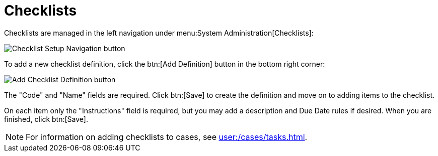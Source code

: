 // vim: tw=0 ai et ts=2 sw=2
= Checklists

Checklists are managed in the left navigation under menu:System Administration[Checklists]:

image::ChecklistSetupNavigation.png[Checklist Setup Navigation button]

To add a new checklist definition, click the btn:[Add Definition] button in the bottom right corner:

image::AddChecklistDefinitionButton.png[Add Checklist Definition button]

The "Code" and "Name" fields are required.
Click btn:[Save] to create the definition and move on to adding items to the checklist.

On each item only the "Instructions" field is required, but you may add a description and Due Date rules if desired.
When you are finished, click btn:[Save].

NOTE: For information on adding checklists to cases, see xref:user:/cases/tasks.adoc[].
